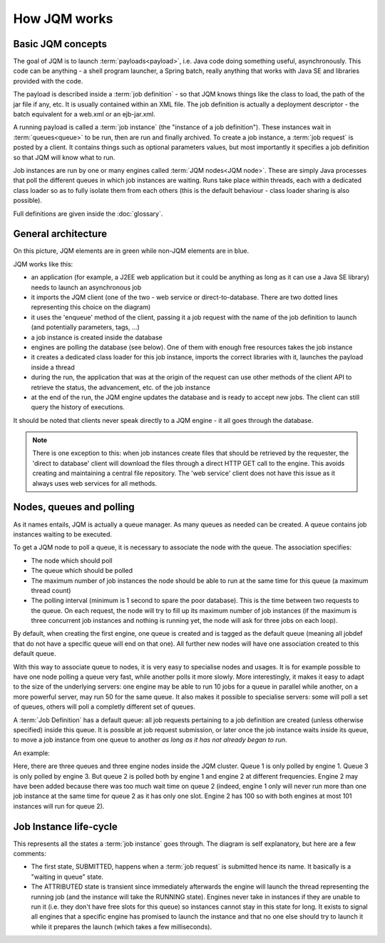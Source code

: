 ﻿How JQM works
#####################

Basic JQM concepts
**********************

The goal of JQM is to launch :term:`payloads<payload>`, i.e. Java code doing something useful, asynchronously. This code can be anything -
a shell program launcher, a Spring batch, really anything that works with Java SE and libraries provided with the code.

The payload is described inside a :term:`job definition` - so that JQM knows things like the class to load, the path of the jar file if any, etc.
It is usually contained within an XML file. The job definition is actually a deployment descriptor - the batch equivalent for a web.xml or an ejb-jar.xml.

A running payload is called a :term:`job instance` (the "instance of a job definition"). These instances wait in :term:`queues<queue>` to be 
run, then are run and finally archived.
To create a job instance, a :term:`job request` is posted by a client. It contains things such as optional parameters values, but most importantly 
it specifies a job definition so that JQM will know what to run.

Job instances are run by one or many engines called :term:`JQM nodes<JQM node>`. These are simply Java processes that poll the different queues 
in which job instances are waiting. Runs take place within threads, each with a dedicated class loader so as to fully isolate them from each others
(this is the default behaviour - class loader sharing is also possible).

Full definitions are given inside the :doc:`glossary`.


General architecture
***********************

.. image:: /media/pic_general.png

On this picture, JQM elements are in green while non-JQM elements are in blue.

JQM works like this:

* an application (for example, a J2EE web application but it could be anything as long as it can use a Java SE library) needs to launch an asynchronous job
* it imports the JQM client (one of the two - web service or direct-to-database. There are two dotted lines representing this choice on the diagram)
* it uses the 'enqueue' method of the client, passing it a job request with the name of the job definition to launch (and potentially parameters, tags, ...)
* a job instance is created inside the database
* engines are polling the database (see below). One of them with enough free resources takes the job instance
* it creates a dedicated class loader for this job instance, imports the correct libraries with it, launches the payload inside a thread
* during the run, the application that was at the origin of the request can use other methods of the client API to retrieve the status, the advancement, etc. of the job instance
* at the end of the run, the JQM engine updates the database and is ready to accept new jobs. The client can still query the history of executions.

It should be noted that clients never speak directly to a JQM engine - it all goes through the database. 

.. note:: There is one exception to this:
    when job instances create files that should be retrieved by the requester, the 'direct to database' client will 
    download the files through a direct HTTP GET call to
    the engine. This avoids creating and maintaining a central file repository. The 'web service' client does not have this issue as it always uses web 
    services for all methods.


Nodes, queues and polling
****************************

As it names entails, JQM is actually a queue manager. As many queues as needed can be created. A queue contains job instances waiting to be executed.

To get a JQM node to poll a queue, it is necessary to associate the node with the queue. The association specifies:

* The node which should poll
* The queue which should be polled
* The maximum number of job instances the node should be able to run at the same time for this queue  (a maximum thread count)
* The polling interval (minimum is 1 second to spare the poor database). This is the time between two requests to the queue. 
  On each request, the node will try to fill up its maximum number of job instances (if the maximum is three concurrent job instances
  and nothing is running yet, the node will ask for three jobs on each loop).

By default, when creating the first engine, one queue is created and is tagged as the default queue (meaning all jobdef that do not have a specific 
queue will end on that one). All further new nodes will have one association created to this default queue.

With this way to associate queue to nodes, it is very easy to specialise nodes and usages. It is for example possible to have one node polling a queue
very fast, while another polls it more slowly. More interestingly, it makes it easy to adapt to the size of the underlying servers:
one engine may be able to run 10 jobs for a queue in parallel while another, on a more powerful server, may run 50 for the same queue. 
It also makes it possible to specialise servers: some will poll a set of queues, others will poll a completly different set of queues.


A :term:`Job Definition` has a default queue: all job requests pertaining to a job definition are created (unless otherwise specified) inside this queue. 
It is possible at job request submission, or later once the job instance waits inside its queue, to move a job instance from one queue to another 
*as long as it has not already began to run*.


An example:

.. image:: /media/queues.png

Here, there are three queues and three engine nodes inside the JQM cluster. Queue 1 is only polled by engine 1. Queue 3 is only polled by engine 3.
But queue 2 is polled both by engine 1 and engine 2 at different frequencies. Engine 2 may have been added because there was too much wait time on queue 2
(indeed, engine 1 only will never run more than one job instance at the same time for queue 2 as it has only one slot. Engine 2 has 100 so with both engines
at most 101 instances will run for queue 2).

Job Instance life-cycle
**************************

.. image:: /media/lifecycle.png

This represents all the states a :term:`job instance` goes through. The diagram is self explanatory, but here are a few comments:

* The first state, SUBMITTED, happens when a :term:`job request` is submitted hence its name. It basically is a "waiting in queue" state.
* The ATTRIBUTED state is transient since immediately afterwards the engine will launch the thread representing the running job (and the instance
  will take the RUNNING state). Engines never take in instances if they are unable to run it (i.e. they don't have free slots for this queue) 
  so instances cannot stay in this state for long.
  It exists to signal all engines that a specific engine has promised to launch the instance and that no one else should try to launch it while it 
  prepares the launch (which takes a few milliseconds).
